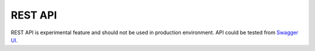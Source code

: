 REST API
========

REST API is experimental feature and should not be used in production environment.
API could be tested from `Swagger UI <https://charon.live/api/index.html>`_.

.. openapi:: ../openapi.yml
   :group:
   :exclude:
      /app/*
      /billing/notification/